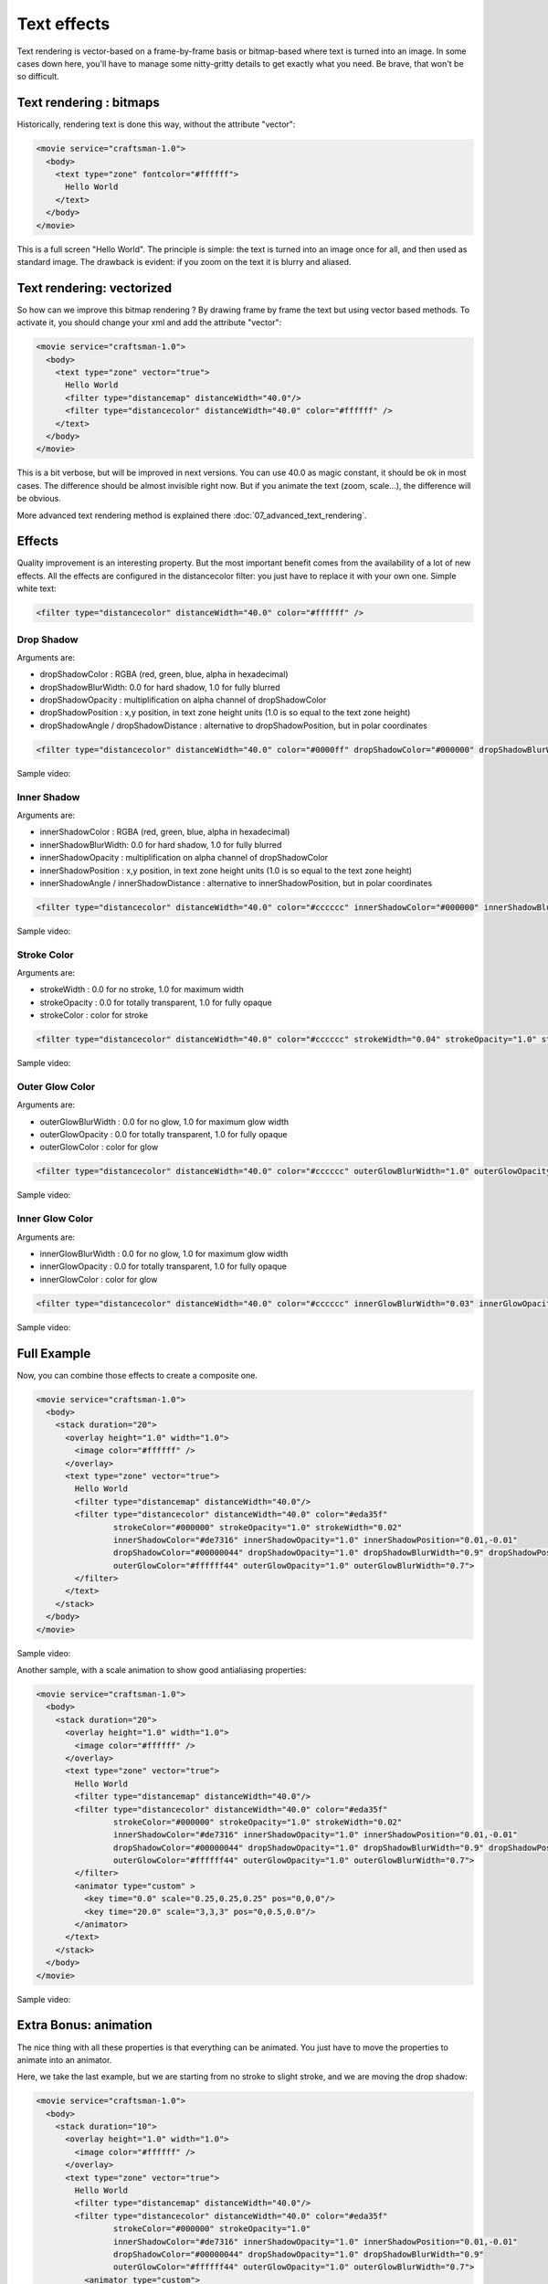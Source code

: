 .. _text_effects:


Text effects
============

Text rendering is vector-based on a frame-by-frame basis or bitmap-based where text is turned into an image.
In some cases down here, you'll have to manage some nitty-gritty details to get exactly what you need.
Be brave, that won't be so difficult.

Text rendering : bitmaps
------------------------

Historically, rendering text is done this way, without the attribute "vector":

.. code-block:: xml

  <movie service="craftsman-1.0">
    <body>
      <text type="zone" fontcolor="#ffffff">
        Hello World
      </text>
    </body>
  </movie>

This is a full screen "Hello World".
The principle is simple: the text is turned into an image once for all, and then used as standard image.
The drawback is evident: if you zoom on the text it is blurry and aliased.

Text rendering: vectorized
--------------------------

So how can we improve this bitmap rendering ?
By drawing frame by frame the text but using vector based methods.
To activate it, you should change your xml and add the attribute "vector":

.. code-block:: xml

  <movie service="craftsman-1.0">
    <body>
      <text type="zone" vector="true">
        Hello World
        <filter type="distancemap" distanceWidth="40.0"/>
        <filter type="distancecolor" distanceWidth="40.0" color="#ffffff" />
      </text>
    </body>
  </movie>

This is a bit verbose, but will be improved in next versions. You can use 40.0 as magic constant, it should be ok in most cases.
The difference should be almost invisible right now. But if you animate the text (zoom, scale...), the difference will be obvious.

More advanced text rendering method is explained there :doc:`07_advanced_text_rendering`.

Effects
-------

Quality improvement is an interesting property. But the most important benefit comes from the availability of a lot of new effects.
All the effects are configured in the distancecolor filter: you just have to replace it with your own one. Simple white text:

.. code-block:: xml

  <filter type="distancecolor" distanceWidth="40.0" color="#ffffff" />

Drop Shadow
+++++++++++

Arguments are:

* dropShadowColor : RGBA (red, green, blue, alpha in hexadecimal)
* dropShadowBlurWidth: 0.0 for hard shadow, 1.0 for fully blurred
* dropShadowOpacity : multiplification on alpha channel of dropShadowColor
* dropShadowPosition : x,y position, in text zone height units (1.0 is so equal to the text zone height)
* dropShadowAngle / dropShadowDistance : alternative to dropShadowPosition, but in polar coordinates

.. code-block:: xml

  <filter type="distancecolor" distanceWidth="40.0" color="#0000ff" dropShadowColor="#000000" dropShadowBlurWidth="0.5" dropShadowOpacity="0.8" dropShadowPosition="-0.02,0.02"/>


Sample video:

.. raw:: html

  <video controls="" src="https://stupeflix-assets.s3.amazonaws.com/code/tutorials/texteffects/dropshadow.mp4"></video>

Inner Shadow
++++++++++++

Arguments are:

* innerShadowColor : RGBA (red, green, blue, alpha in hexadecimal)
* innerShadowBlurWidth: 0.0 for hard shadow, 1.0 for fully blurred
* innerShadowOpacity : multiplification on alpha channel of dropShadowColor
* innerShadowPosition : x,y position, in text zone height units (1.0 is so equal to the text zone height)
* innerShadowAngle / innerShadowDistance : alternative to innerShadowPosition, but in polar coordinates

.. code-block:: xml

  <filter type="distancecolor" distanceWidth="40.0" color="#cccccc" innerShadowColor="#000000" innerShadowBlurWidth="0.5" innerShadowOpacity="0.8" innerShadowPosition="-0.005,0.005"/>

Sample video:

.. raw:: html

  <video controls="" src="https://stupeflix-assets.s3.amazonaws.com/code/tutorials/texteffects/innershadow.mp4"></video>

Stroke Color
++++++++++++

Arguments are:

* strokeWidth : 0.0 for no stroke, 1.0 for maximum width
* strokeOpacity : 0.0 for totally transparent, 1.0 for fully opaque
* strokeColor : color for stroke

.. code-block:: xml

  <filter type="distancecolor" distanceWidth="40.0" color="#cccccc" strokeWidth="0.04" strokeOpacity="1.0" strokeColor="#0000FF" />

Sample video:

.. raw:: html

  <video controls="" src="https://stupeflix-assets.s3.amazonaws.com/code/tutorials/texteffects/stroke.mp4"></video>

Outer Glow Color
++++++++++++++++

Arguments are:

* outerGlowBlurWidth : 0.0 for no glow, 1.0 for maximum glow width
* outerGlowOpacity : 0.0 for totally transparent, 1.0 for fully opaque
* outerGlowColor : color for glow

.. code-block:: xml

  <filter type="distancecolor" distanceWidth="40.0" color="#cccccc" outerGlowBlurWidth="1.0" outerGlowOpacity="0.5" outerGlowColor="#FF0000" />

Sample video:

.. raw:: html

  <video controls="" src="https://stupeflix-assets.s3.amazonaws.com/code/tutorials/texteffects/outerglow.mp4"></video>

Inner Glow Color
++++++++++++++++

Arguments are:

* innerGlowBlurWidth : 0.0 for no glow, 1.0 for maximum glow width
* innerGlowOpacity : 0.0 for totally transparent, 1.0 for fully opaque
* innerGlowColor : color for glow

.. code-block:: xml

  <filter type="distancecolor" distanceWidth="40.0" color="#cccccc" innerGlowBlurWidth="0.03" innerGlowOpacity="0.5"  innerGlowColor="#FF0000" />

Sample video:

.. raw:: html

  <video controls="" src="https://stupeflix-assets.s3.amazonaws.com/code/tutorials/texteffects/innerglow.mp4"></video>

Full Example
------------

Now, you can combine those effects to create a composite one.

.. code-block:: xml

  <movie service="craftsman-1.0">
    <body>
      <stack duration="20">
        <overlay height="1.0" width="1.0">
          <image color="#ffffff" />
        </overlay>
        <text type="zone" vector="true">
          Hello World
          <filter type="distancemap" distanceWidth="40.0"/>
          <filter type="distancecolor" distanceWidth="40.0" color="#eda35f"
                  strokeColor="#000000" strokeOpacity="1.0" strokeWidth="0.02"
                  innerShadowColor="#de7316" innerShadowOpacity="1.0" innerShadowPosition="0.01,-0.01"
                  dropShadowColor="#00000044" dropShadowOpacity="1.0" dropShadowBlurWidth="0.9" dropShadowPosition="0.05,-0.05"
                  outerGlowColor="#ffffff44" outerGlowOpacity="1.0" outerGlowBlurWidth="0.7">
          </filter>
        </text>
      </stack>
    </body>
  </movie>

Sample video:

.. raw:: html

  <video controls="" src="https://stupeflix-assets.s3.amazonaws.com/code/tutorials/texteffects/composite.mp4"></video>

Another sample, with a scale animation to show good antialiasing properties:

.. code-block:: xml

  <movie service="craftsman-1.0">
    <body>
      <stack duration="20">
        <overlay height="1.0" width="1.0">
          <image color="#ffffff" />
        </overlay>
        <text type="zone" vector="true">
          Hello World
          <filter type="distancemap" distanceWidth="40.0"/>
          <filter type="distancecolor" distanceWidth="40.0" color="#eda35f"
                  strokeColor="#000000" strokeOpacity="1.0" strokeWidth="0.02"
                  innerShadowColor="#de7316" innerShadowOpacity="1.0" innerShadowPosition="0.01,-0.01"
                  dropShadowColor="#00000044" dropShadowOpacity="1.0" dropShadowBlurWidth="0.9" dropShadowPosition="0.05,-0.05"
                  outerGlowColor="#ffffff44" outerGlowOpacity="1.0" outerGlowBlurWidth="0.7">
          </filter>
          <animator type="custom" >
            <key time="0.0" scale="0.25,0.25,0.25" pos="0,0,0"/>
            <key time="20.0" scale="3,3,3" pos="0,0.5,0.0"/>
          </animator>
        </text>
      </stack>
    </body>
  </movie>

Sample video:

.. raw:: html

  <video controls="" src="https://stupeflix-assets.s3.amazonaws.com/code/tutorials/texteffects/composite_scale.mp4"></video>

Extra Bonus: animation
----------------------

The nice thing with all these properties is that everything can be animated. You just have to move the properties to animate into an animator.

Here, we take the last example, but we are starting from no stroke to slight stroke, and we are moving the drop shadow:

.. code-block:: xml

  <movie service="craftsman-1.0">
    <body>
      <stack duration="10">
        <overlay height="1.0" width="1.0">
          <image color="#ffffff" />
        </overlay>
        <text type="zone" vector="true">
          Hello World
          <filter type="distancemap" distanceWidth="40.0"/>
          <filter type="distancecolor" distanceWidth="40.0" color="#eda35f"
                  strokeColor="#000000" strokeOpacity="1.0"
                  innerShadowColor="#de7316" innerShadowOpacity="1.0" innerShadowPosition="0.01,-0.01"
                  dropShadowColor="#00000044" dropShadowOpacity="1.0" dropShadowBlurWidth="0.9"
                  outerGlowColor="#ffffff44" outerGlowOpacity="1.0" outerGlowBlurWidth="0.7">
            <animator type="custom">
              <key time="0.0" strokeWidth="0.0" dropShadowPosition="0.05,-0.05" />
              <key time="10.0" strokeWidth="0.02" dropShadowPosition="-0.05,-0.05" />
            </animator>
          </filter>
        </text>
      </stack>
    </body>
  </movie>

Sample video:

.. raw:: html

  <video controls="" src="https://stupeflix-assets.s3.amazonaws.com/code/tutorials/texteffects/composite_parameter_animate.mp4"></video>

The good news is that rendering is just as fast as when nothing is animated. No less, no more. Thanks for your attention, and feel free to send us feedback about your experience on this feature!
